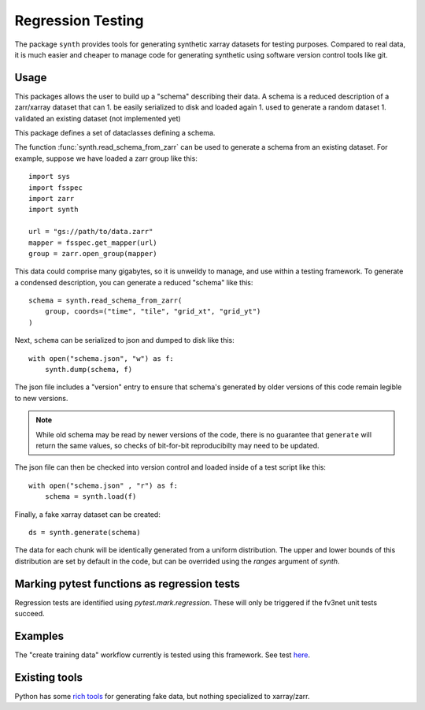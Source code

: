 Regression Testing
==================

The package ``synth`` provides tools for generating synthetic xarray datasets for testing purposes.
Compared to real data, it is much easier and cheaper to manage code for generating synthetic 
using software version control tools like git.


Usage
-----

This packages allows the user to build up a "schema" describing their data. 
A schema is a reduced description of a zarr/xarray dataset that can
1. be easily serialized to disk and loaded again
1. used to generate a random dataset
1. validated an existing dataset (not implemented yet)

This package defines a set of dataclasses defining a schema.


The function :func:`synth.read_schema_from_zarr` can be used to generate a schema 
from an existing dataset. For example, suppose we have loaded a zarr group like this::

    import sys
    import fsspec
    import zarr
    import synth

    url = "gs://path/to/data.zarr"
    mapper = fsspec.get_mapper(url)
    group = zarr.open_group(mapper)

This data could comprise many gigabytes, so it is unweildy to manage, and use
within a testing framework. To generate a condensed description, you can
generate a reduced "schema" like this::

    schema = synth.read_schema_from_zarr(
        group, coords=("time", "tile", "grid_xt", "grid_yt")
    )

Next, ``schema`` can be serialized to json and dumped to disk like
this::

    with open("schema.json", "w") as f:
        synth.dump(schema, f)

The json file includes a "version" entry to ensure that schema's generated by
older versions of this code remain legible to new versions. 

.. note::

    While old schema may be read by newer versions of the code, there is no
    guarantee that ``generate`` will return the same values, so checks of
    bit-for-bit reproducibilty may need to be updated.


The json file can
then be checked into version control and loaded inside of a
test script like this::

    with open("schema.json" , "r") as f:
        schema = synth.load(f)
    
Finally, a fake xarray dataset can be created::

    ds = synth.generate(schema)

The data for each chunk will be identically generated from a uniform distribution.
The upper and lower bounds of this distribution are set by default in the code, but can 
be overrided using the `ranges` argument of `synth`.

Marking pytest functions as regression tests
--------------------------------------------

Regression tests are identified using `pytest.mark.regression`. These will
only be triggered if the fv3net unit tests succeed.

Examples
--------

The "create training data" workflow currently is tested using this framework.
See test `here <https://github.com/VulcanClimateModeling/fv3net/blob/be447a44725d7fb766bbe35685862246f06f37f9/tests/create_training_data/test_integration.py#L1>`_.


Existing tools
--------------

Python has some `rich tools <https://faker.readthedocs.io/en/master/>`_ for
generating fake data, but nothing specialized to xarray/zarr.


